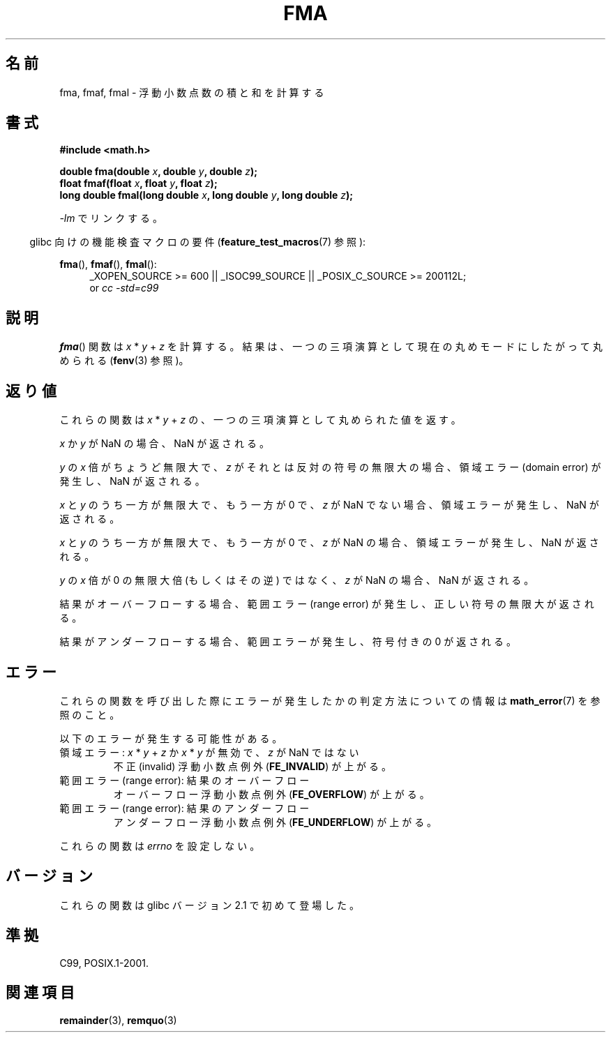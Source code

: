 .\" Copyright 2002 Walter Harms (walter.harms@informatik.uni-oldenburg.de)
.\" and Copyright 2008, Linux Foundation, written by Michael Kerrisk
.\"     <mtk.manpages@gmail.com>
.\" Distributed under GPL, 2002-07-27 Walter Harms
.\" Modified 2004-11-15, Added further text on FLT_ROUNDS
.\" 	as suggested by AEB and Fabian Kreutz
.\"
.\"*******************************************************************
.\"
.\" This file was generated with po4a. Translate the source file.
.\"
.\"*******************************************************************
.TH FMA 3 2010\-09\-20 "" "Linux Programmer's Manual"
.SH 名前
fma, fmaf, fmal \- 浮動小数点数の積と和を計算する
.SH 書式
.nf
\fB#include <math.h>\fP
.sp
\fBdouble fma(double \fP\fIx\fP\fB, double \fP\fIy\fP\fB, double \fP\fIz\fP\fB);\fP
.br
\fBfloat fmaf(float \fP\fIx\fP\fB, float \fP\fIy\fP\fB, float \fP\fIz\fP\fB);\fP
.br
\fBlong double fmal(long double \fP\fIx\fP\fB, long double \fP\fIy\fP\fB, long double \fP\fIz\fP\fB);\fP
.fi
.sp
\fI\-lm\fP でリンクする。
.sp
.in -4n
glibc 向けの機能検査マクロの要件 (\fBfeature_test_macros\fP(7)  参照):
.in
.sp
.ad l
\fBfma\fP(), \fBfmaf\fP(), \fBfmal\fP():
.RS 4
_XOPEN_SOURCE\ >=\ 600 || _ISOC99_SOURCE || _POSIX_C_SOURCE\ >=\ 200112L;
.br
or \fIcc\ \-std=c99\fP
.RE
.ad
.SH 説明
\fBfma\fP()  関数は \fIx\fP * \fIy\fP + \fIz\fP を計算する。 結果は、一つの三項演算として現在の丸めモードにしたがって丸められる
(\fBfenv\fP(3)  参照)。
.SH 返り値
これらの関数は \fIx\fP * \fIy\fP + \fIz\fP の、一つの三項演算として丸められた値を返す。

\fIx\fP か \fIy\fP が NaN の場合、NaN が返される。

\fIy\fP の \fIx\fP 倍がちょうど無限大で、 \fIz\fP がそれとは反対の符号の無限大の場合、 領域エラー (domain error)
が発生し、NaN が返される。

.\" POSIX.1-2008 allows some possible differences for the following two
.\" domain error cases, but on Linux they are treated the same (AFAICS).
.\" Nevertheless, we'll mirror POSIX.1 and describe the two cases
.\" separately.
.\" POSIX.1 says that a NaN or an implementation-defined value shall
.\" be returned for this case.
\fIx\fP と \fIy\fP のうち一方が無限大で、もう一方が 0 で、 \fIz\fP が NaN でない場合、領域エラーが発生し、NaN が返される。

.\" POSIX.1 makes the domain error optional for this case.
\fIx\fP と \fIy\fP のうち一方が無限大で、もう一方が 0 で、 \fIz\fP が NaN の場合、領域エラーが発生し、NaN が返される。

\fIy\fP の \fIx\fP 倍が 0 の無限大倍 (もしくはその逆) ではなく、 \fIz\fP が NaN の場合、NaN が返される。

結果がオーバーフローする場合、範囲エラー (range error) が発生し、 正しい符号の無限大が返される。

結果がアンダーフローする場合、 範囲エラーが発生し、符号付きの 0 が返される。
.SH エラー
これらの関数を呼び出した際にエラーが発生したかの判定方法についての情報は \fBmath_error\fP(7)  を参照のこと。
.PP
以下のエラーが発生する可能性がある。
.TP 
領域エラー: \fIx\fP * \fIy\fP + \fIz\fP か \fIx\fP * \fIy\fP が無効で、\fIz\fP が NaN ではない
.\" .I errno
.\" is set to
.\" .BR EDOM .
不正 (invalid) 浮動小数点例外 (\fBFE_INVALID\fP)  が上がる。
.TP 
範囲エラー (range error): 結果のオーバーフロー
.\" .I errno
.\" is set to
.\" .BR ERANGE .
オーバーフロー浮動小数点例外 (\fBFE_OVERFLOW\fP)  が上がる。
.TP 
範囲エラー (range error): 結果のアンダーフロー
.\" .I errno
.\" is set to
.\" .BR ERANGE .
アンダーフロー浮動小数点例外 (\fBFE_UNDERFLOW\fP)  が上がる。
.PP
.\" FIXME . Is it intentional that these functions do not set errno?
.\" Bug raised: http://sources.redhat.com/bugzilla/show_bug.cgi?id=6801
これらの関数は \fIerrno\fP を設定しない。
.SH バージョン
これらの関数は glibc バージョン 2.1 で初めて登場した。
.SH 準拠
C99, POSIX.1\-2001.
.SH 関連項目
\fBremainder\fP(3), \fBremquo\fP(3)
